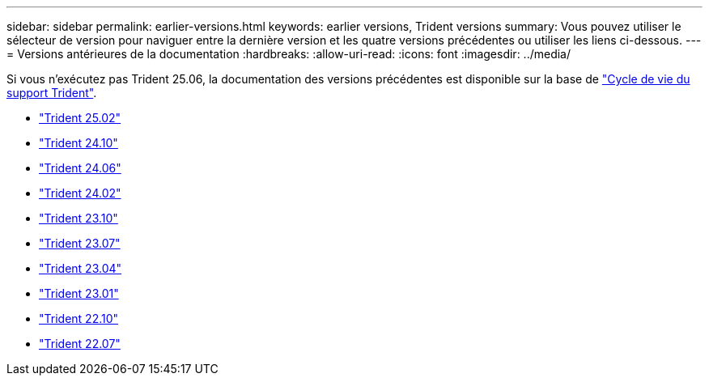 ---
sidebar: sidebar 
permalink: earlier-versions.html 
keywords: earlier versions, Trident versions 
summary: Vous pouvez utiliser le sélecteur de version pour naviguer entre la dernière version et les quatre versions précédentes ou utiliser les liens ci-dessous. 
---
= Versions antérieures de la documentation
:hardbreaks:
:allow-uri-read: 
:icons: font
:imagesdir: ../media/


[role="lead"]
Si vous n'exécutez pas Trident 25.06, la documentation des versions précédentes est disponible sur la base de link:get-help.html["Cycle de vie du support Trident"].

* https://docs.netapp.com/us-en/trident-2502/index.html["Trident 25.02"^]
* https://docs.netapp.com/us-en/trident-2410/index.html["Trident 24.10"^]
* https://docs.netapp.com/us-en/trident-2406/index.html["Trident 24.06"^]
* https://docs.netapp.com/us-en/trident-2402/index.html["Trident 24.02"^]
* https://docs.netapp.com/us-en/trident-2310/index.html["Trident 23.10"^]
* https://docs.netapp.com/us-en/trident-2307/index.html["Trident 23.07"^]
* https://docs.netapp.com/us-en/trident-2304/index.html["Trident 23.04"^]
* https://docs.netapp.com/us-en/trident-2301/index.html["Trident 23.01"^]
* https://docs.netapp.com/us-en/trident-2210/index.html["Trident 22.10"^]
* https://docs.netapp.com/us-en/trident-2207/index.html["Trident 22.07"^]

